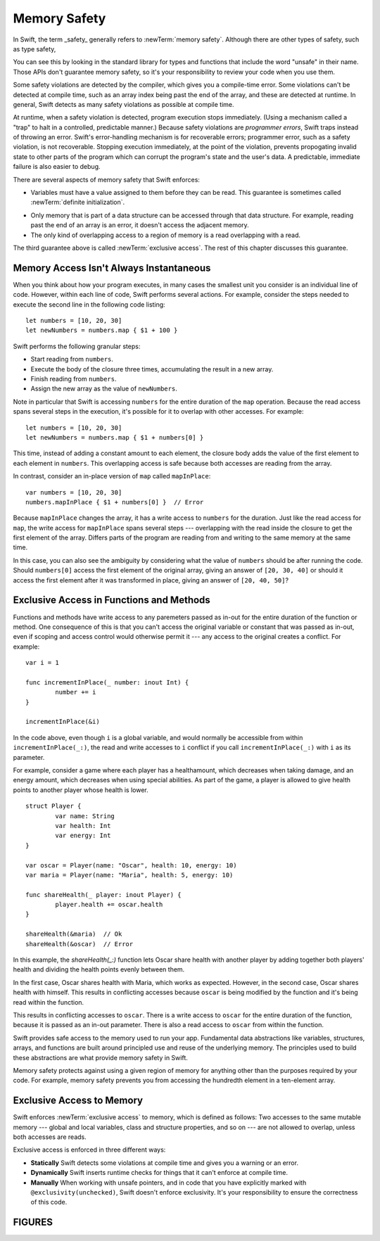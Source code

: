 Memory Safety
=============

In Swift, the term _safety_ generally refers to :newTerm:`memory safety`.
Although there are other types of safety, such as type safety,


You can see this by looking in the standard library
for types and functions that include the word "unsafe" in their name.
Those APIs don't guarantee memory safety,
so it's your responsibility to review your code
when you use them.

Some safety violations are detected by the compiler,
which gives you a compile-time error.
Some violations can't be detected at compile time,
such as an array index being past the end of the array,
and these are detected at runtime.
In general,
Swift detects as many safety violations as possible
at compile time.

At runtime,
when a safety violation is detected,
program execution stops immediately.
(Using a mechanism called a "trap" to halt
in a controlled, predictable manner.)
Because safety violations are *programmer errors*,
Swift traps instead of throwing an error.
Swift's error-handling mechanism is for recoverable errors;
programmer error, such as a safety violation,
is not recoverable.
Stopping execution immediately, at the point of the violation,
prevents propogating invalid state to other parts of the program
which can corrupt the program's state and the user's data.
A predictable, immediate failure is also easier to debug.

There are several aspects of memory safety that Swift enforces:

* Variables must have a value assigned to them
  before they can be read.
  This guarantee is sometimes called :newTerm:`definite initialization`.

.. TR: Definite or difinitive?  I prefer the former, but I've seen both.

* Only memory that is part of a data structure
  can be accessed through that data structure.
  For example, reading past the end of an array
  is an error,
  it doesn't access the adjacent memory.

* The only kind of overlapping access to a region of memory
  is a read overlapping with a read.

The third guarantee above is called :newTerm:`exclusive access`.
The rest of this chapter discusses this guarantee.

.. XXX: Above needs a bit of polish.

Memory Access Isn't Always Instantaneous
----------------------------------------

When you think about how your program executes,
in many cases the smallest unit you consider
is an individual line of code.
However, within each line of code,
Swift performs several actions.
For example,
consider the steps needed
to execute the second line in the following code listing::

    let numbers = [10, 20, 30]
    let newNumbers = numbers.map { $1 + 100 }

Swift performs the following granular steps:

* Start reading from ``numbers``.
* Execute the body of the closure three times,
  accumulating the result in a new array.
* Finish reading from ``numbers``.
* Assign the new array as the value of ``newNumbers``.

Note in particular that
Swift is accessing ``numbers`` for the entire duration
of the ``map`` operation.
Because the read access spans several steps
in the execution,
it's possible for it to overlap with other accesses.
For example::

    let numbers = [10, 20, 30]
    let newNumbers = numbers.map { $1 + numbers[0] }

This time,
instead of adding a constant amount to each element,
the closure body adds the value of the first element
to each element in ``numbers``.
This overlapping access is safe
because both accesses are reading from the array.

.. image:: ../images/memory_map_2x.png
   :align: center

In contrast,
consider an in-place version of ``map`` called ``mapInPlace``::

    var numbers = [10, 20, 30]
    numbers.mapInPlace { $1 + numbers[0] }  // Error

.. XXX: Add an implementation of mapInPlace.
   The outline has one based on Collection.map,
   but there might be a way to simplify it.

Because ``mapInPlace`` changes the array,
it has a write access to ``numbers`` for the duration.
Just like the read access for ``map``,
the write access for ``mapInPlace`` spans several steps ---
overlapping with the read inside the closure
to get the first element of the array.
Differs parts of the program
are reading from and writing to the same memory at the same time.

.. image:: ../images/memory_mapInPlace_2x.png
   :align: center

In this case,
you can also see the ambiguity
by considering what the value of ``numbers`` should be
after running the code.
Should ``numbers[0]`` access the first element
of the original array,
giving an answer of ``[20, 30, 40]``
or should it access the first element
after it was transformed in place,
giving an answer of ``[20, 40, 50]``?

.. XXX Probably need more here...

Exclusive Access in Functions and Methods
-----------------------------------------

Functions and methods have write access
to any paremeters passed as in-out
for the entire duration of the function or method.
One consequence of this is that you can't access the original
variable or constant that was passed as in-out,
even if scoping and access control would otherwise permit it ---
any access to the original
creates a conflict.
For example::

	var i = 1

	func incrementInPlace(_ number: inout Int) {
		number += i
	}

	incrementInPlace(&i)

In the code above,
even though ``i`` is a global variable,
and would normally be accessible from within ``incrementInPlace(_:)``,
the read and write accesses to ``i`` conflict
if you call ``incrementInPlace(_:)`` with ``i`` as its parameter.

.. image:: ../images/memory_increment_2x.png
   :align: center

.. XXX This is a generalization of existing rules around inout.
   Worth revisiting the discussion in the guide/reference
   to adjust wording there, now that it's a consequence of a general rule
   instead of a one-off rule specifically for in-out parameters.

For example, consider a game where each player
has a healthamount, which decreases when taking damage,
and an energy amount, which decreases when using special abilities.
As part of the game,
a player is allowed to give health points
to another player whose health is lower.

::

	struct Player {
		var name: String
		var health: Int
		var energy: Int
	}

	var oscar = Player(name: "Oscar", health: 10, energy: 10)
	var maria = Player(name: "Maria", health: 5, energy: 10)

	func shareHealth(_ player: inout Player) {
		player.health += oscar.health
	}

	shareHealth(&maria)  // Ok
	shareHealth(&oscar)  // Error

.. Alternate, slightly less contrived version
	func shareHealth(_ player: inout Player) {
		let totalHealth = player.health + oscar.health
		player.health = totalHealth / 2
		oscar.health = totalHealth - player.health
	}


In this example,
the `shareHealth(_:)` function lets Oscar share health
with another player
by adding together both players' health
and dividing the health points evenly between them.

.. image:: ../images/memory_share_health_2x.png
   :align: center

.. XXX Missing whitespace in the figure before "inout"
.. XXX Incorrect case in figure for "Player.health"
.. XXX Missing close brace in figure

In the first case,
Oscar shares health with Maria,
which works as expected.
However, in the second case,
Oscar shares health with himself.
This results in conflicting accesses
because ``oscar`` is being modified by the function
and it's being read within the function.

.. XXX

This results in conflicting accesses to ``oscar``.
There is a write access to ``oscar``
for the entire duration of the function,
because it is passed as an in-out parameter.
There is also a read access to ``oscar`` from within the function.

.. END OF DRAFT ..









Swift provides safe access to the memory used to run your app.
Fundamental data abstractions like variables, structures, arrays, and functions
are built around principled use and reuse of the underlying memory.
The principles used to build these abstractions are what provide
memory safety in Swift.

Memory safety protects against using a given region of memory
for anything other than the purposes required by your code.
For example, memory safety prevents you from accessing the hundredth element
in a ten-element array.




.. OUTLINE
   Trapping Is a Good Thing
   the choices at runtime are limited when an action would be unsafe
   we could return a sentinel/invalid/made-up value that looks probably valid, hiding the error
   we could do like C does and let the compiler just make something up
   we could trap -- immediate & predictable means easier to debug

   Safety is enforced at compile time, at runtime, and by your code review.

   compile time: let x: Int8 = 9000
   compile time: array.sort { $0 < array[0] }

   runtime: array[i] // i is out of bounds
   runtime: 

   "Your code review" or "manually" is for places where you explicitly took
   ownership of the safety of a piece of code -- for example using an UnsafeFoo
   pointer type or marking something with @exclusivity(unchecked).  This is
   typically done because the compiler would need to use dynamic checks, but
   the runtime cost of such checks is too great, so you do manual static
   checking instead.

.. Useful bits from the release notes:

   Static checks are used for most local variables, constants, and parameters. In
   Swift 4 mode, static failures are errors and will block code from successfully
   compiling. In general, developers will need to rearrange their code (for
   example, by adding a local copy) to prevent these conflicting accesses. In
   Swift 3 mode, static failures are merely a warning, but this will be
   strengthened to an error in a future release of Swift, so developers should
   take action to fix any of these warnings they find.

   Dynamic checks are used for global variables, static type properties, class
   instance properties, and local variables that have been captured in an
   @escaping closure. In Swift 4 mode, failing a dynamic check will cause a trap,
   much like integer overflow does. In Swift 3 mode, failing a dynamic check
   merely causes a warning to be printed to stderr.

   The compile-time and run-time checks enforce the rule for accesses that occur
   within the same thread. Thread Sanitizer will be able to catch most (but not
   all) violations that occur from different threads.

Exclusive Access to Memory
--------------------------

Swift enforces :newTerm:`exclusive access` to memory,
which is defined as follows:
Two accesses to the same mutable memory ---
global and local variables, class and structure properties, and so on ---
are not allowed to overlap, unless both accesses are reads.

Exclusive access is enforced in three different ways:

- **Statically**
  Swift detects some violations at compile time
  and gives you a warning or an error.

- **Dynamically**
  Swift inserts runtime checks
  for things that it can't enforce at compile time.

- **Manually**
  When working with unsafe pointers,
  and in code that you have explicitly marked
  with ``@exclusivity(unchecked)``,
  Swift doesn't enforce exclusivity.
  It's your responsibility to ensure the correctness of this code.

.. List what you can enforce statically vs dynamically.

.. Additions from the re-review of the SE proposal.

    https://github.com/apple/swift-evolution/commit/d61c07df2f02bee6c00528e73fbe33738288179a

    Local variables captured by escaping closures usually require dynamic enforcement.
    Local variables captured by non-escaping closures always use static enforcement.

    - A function may not call a non-escaping function parameter
      passing a non-escaping function parameter as an argument.

      For the purposes of this rule, a closure which captures a
      non-escaping function parameter is treated as if it were
      that parameter.

    - Programmers using ``withoutActuallyEscaping`` should take
      care not to allow the result to be recursively invoked.

       A nonescaping closure can't be called from inside another nonescaping closure
       if both closures capture the same local variables.
       (Unless one is defined inside the other,




FIGURES
-------


